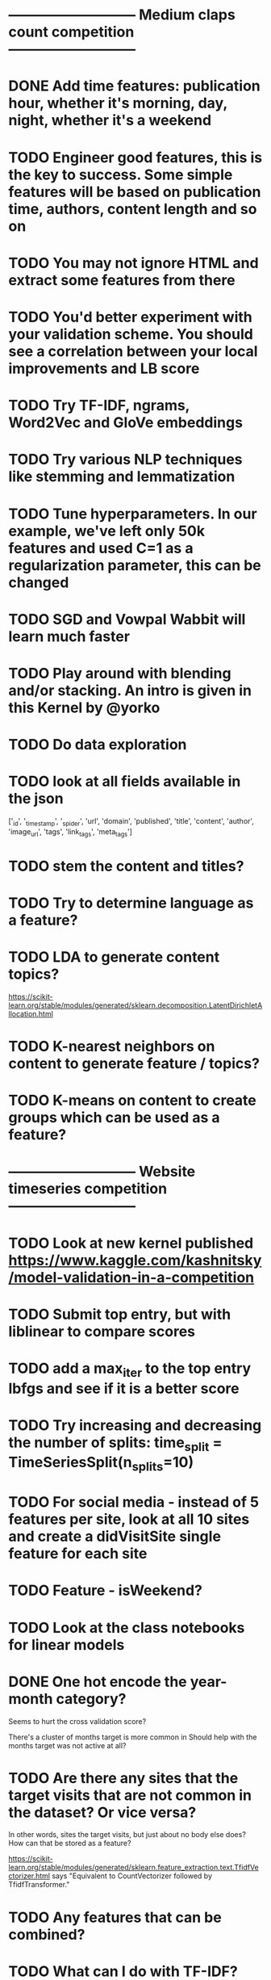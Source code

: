 
* --------------------------- Medium claps count competition ---------------------------

* DONE Add time features: publication hour, whether it's morning, day, night, whether it's a weekend


* TODO Engineer good features, this is the key to success. Some simple features will be based on publication time, authors, content length and so on

* TODO You may not ignore HTML and extract some features from there

* TODO You'd better experiment with your validation scheme. You should see a correlation between your local improvements and LB score

* TODO Try TF-IDF, ngrams, Word2Vec and GloVe embeddings

* TODO Try various NLP techniques like stemming and lemmatization

* TODO Tune hyperparameters. In our example, we've left only 50k features and used C=1 as a regularization parameter, this can be changed

* TODO SGD and Vowpal Wabbit will learn much faster

* TODO Play around with blending and/or stacking. An intro is given in this Kernel by @yorko


* TODO Do data exploration

* TODO look at all fields available in the json
['_id', '_timestamp', '_spider', 'url', 'domain', 'published',
 'title', 'content', 'author', 'image_url', 'tags', 'link_tags', 'meta_tags']




* TODO stem the content and titles?

* TODO Try to determine language as a feature?

* TODO LDA to generate content topics?
https://scikit-learn.org/stable/modules/generated/sklearn.decomposition.LatentDirichletAllocation.html

* TODO K-nearest neighbors on content to generate feature / topics?

* TODO K-means on content to create groups which can be used as a feature?



* --------------------------- Website timeseries competition ---------------------------

* TODO Look at new kernel published https://www.kaggle.com/kashnitsky/model-validation-in-a-competition


* TODO Submit top entry, but with liblinear to compare scores

* TODO add a max_iter to the top entry lbfgs and see if it is a better score


* TODO Try increasing and decreasing the number of splits:   time_split = TimeSeriesSplit(n_splits=10)

* TODO For social media - instead of 5 features per site, look at all 10 sites and create a didVisitSite single feature for each site



* TODO Feature - isWeekend?




* TODO Look at the class notebooks for linear models



* DONE One hot encode the year-month category?
Seems to hurt the cross validation score?

There's a cluster of months target is more common in
Should help with the months target was not active at all?




* TODO Are there any sites that the target visits that are not common in the dataset? Or vice versa?
In other words, sites the target visits, but just about no body else does?
How can that be stored as a feature?


https://scikit-learn.org/stable/modules/generated/sklearn.feature_extraction.text.TfidfVectorizer.html
says "Equivalent to CountVectorizer followed by TfidfTransformer."




* TODO Any features that can be combined?

* TODO What can I do with TF-IDF?




* DONE Target sessions seems to be shorter than 40 seconds
Neither moved the needle too much?

total_num_sessions: 2297
num_gte_40_seconds: 554
0.2411841532433609


Much more often then the others
total_num_sessions: 251264
num_gte_40_seconds: 109122
0.43429221854304634


At 100 seconds
total_num_sessions: 2297
num_gte_40_seconds: 237
0.10317805833696125

total_num_sessions: 251264
num_gte_40_seconds: 67738
0.26958895822720325




* TODO Session length
* TODO avg Number of sites visited in a session
